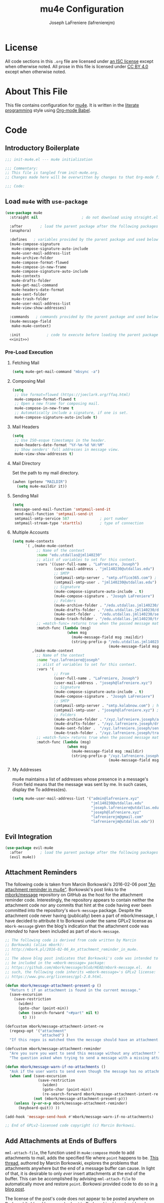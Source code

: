 #+TITLE: mu4e Configuration
#+AUTHOR: Joseph LaFreniere (lafrenierejm)
#+EMAIL: joseph@lafreniere.xyz

* License
  All code sections in this =.org= file are licensed under [[https://gitlab.com/lafrenierejm/dotfiles/blob/master/LICENSE][an ISC license]] except when otherwise noted.
  All prose in this file is licensed under [[https://creativecommons.org/licenses/by/4.0/][CC BY 4.0]] except when otherwise noted.

* About This File
  This file contains configuration for [[http://www.djcbsoftware.nl/code/mu/mu4e.html][mu4e]].
  It is written in the [[https://en.wikipedia.org/wiki/Literate_programming][literate programming]] style using [[http://orgmode.org/worg/org-contrib/babel/][Org-mode Babel]].

* Code
** Introductory Boilerplate
   #+BEGIN_SRC emacs-lisp :tangle yes
;;; init-mu4e.el --- mu4e initialization

;;; Commentary:
;; This file is tangled from init-mu4e.org.
;; Changes made here will be overwritten by changes to that Org-mode file.

;;; Code:
   #+END_SRC

** Load =mu4e= with =use-package=
   #+BEGIN_SRC emacs-lisp :tangle yes :noweb yes
     (use-package mu4e
       :straight nil                    ; do not download using straight.el

       :after        ; load the parent package after the following packages
       (anaphora)

       :defines   ; variables provided by the parent package and used below
       (mu4e-compose-signature
        mu4e-compose-signature-auto-include
        mu4e-user-mail-address-list
        mu4e-archive-folder
        mu4e-compose-format-flowed
        mu4e-compose-in-new-frame
        mu4e-compose-signature-auto-include
        mu4e-contexts
        mu4e-drafts-folder
        mu4e-get-mail-command
        mu4e-headers-date-format
        mu4e-sent-folder
        mu4e-trash-folder
        mu4e-user-mail-address-list
        mu4e-view-show-addresses)

       :commands   ; commands provided by the parent package and used below
       (mu4e-message-field
        make-mu4e-context)

       :init            ; code to execute before loading the parent package
       <<init>>)
   #+END_SRC

*** Pre-Load Execution
    :PROPERTIES:
    :noweb-ref: init
    :END:

**** Fetching Mail
     #+BEGIN_SRC emacs-lisp
       (setq mu4e-get-mail-command "mbsync -a")
     #+END_SRC

**** Composing Mail
     #+BEGIN_SRC emacs-lisp
      (setq
       ;; Use format=flowed (https://joeclark.org/ffaq.html)
       mu4e-compose-format-flowed t
       ;; Open a new frame for composing mail.
       mu4e-compose-in-new-frame t
       ;; Automatically include a signature, if one is set.
       mu4e-compose-signature-auto-include t)
     #+END_SRC

**** Mail Headers
   #+BEGIN_SRC emacs-lisp
     (setq
      ;; Use ISO-esque timestamps in the header.
      mu4e-headers-date-format "%Y-%m-%d %H:%M"
      ;; Show senders' full addresses in message view.
      mu4e-view-show-addresses t)
   #+END_SRC

**** Mail Directory
     Set the path to my mail directory.

     #+BEGIN_SRC emacs-lisp
       (awhen (getenv "MAILDIR")
         (setq mu4e-maildir it))
     #+END_SRC

**** Sending Mail
     #+BEGIN_SRC emacs-lisp
       (setq
        message-send-mail-function 'smtpmail-send-it
        send-mail-function 'smtpmail-send-it
        smtpmail-smtp-service 587              ; port number
        smtpmail-stream-type 'starttls)        ; type of connection
     #+END_SRC

**** Multiple Accounts
     #+BEGIN_SRC emacs-lisp
       (setq mu4e-contexts
             `( ,(make-mu4e-context
                  ;; Name of the context
                  :name "edu.utdallas@jml140230"
                  ;; alist of variables to set for this context.
                  :vars '((user-full-name . "LaFreniere, Joseph")
                          (user-mail-address . "jml140230@utdallas.edu")
                          ;; SMTP
                          (smtpmail-smtp-server . "smtp.office365.com") ; hostname
                          (smtpmail-smtp-user . "jml140230@utdallas.edu") ; username
                          ;; Signature
                          (mu4e-compose-signature-auto-include . t)
                          (mu4e-compose-signature . "Joseph LaFreniere")
                          ;; Folders
                          (mu4e-archive-folder . "/edu.utdallas.jml140230/archive")
                          (mu4e-drafts-folder . "/edu.utdallas.jml140230/draft")
                          (mu4e-sent-folder .  "/edu.utdallas.jml140230/sent")
                          (mu4e-trash-folder . "/edu.utdallas.jml140230/trash"))
                  ;; =match-func= returns true when the passed message matches this context.
                  :match-func (lambda (msg)
                                (when msg
                                  (mu4e-message-field msg :maildir)
                                  (string-prefix-p "/edu.utdallas.jml140230"
                                                   (mu4e-message-field msg :maildir)) )))
                ,(make-mu4e-context
                  ;; Name of the context
                  :name "xyz.lafreniere@joseph"
                  ;; alist of variables to set for this context.
                  :vars '(
                          ;; From
                          (user-full-name . "LaFreniere, Joseph")
                          (user-mail-address . "joseph@lafreniere.xyz")
                          ;; Signature
                          (mu4e-compose-signature-auto-include . t)
                          (mu4e-compose-signature . "Joseph LaFreniere")
                          ;; SMTP
                          (smtpmail-smtp-server . "smtp.kolabnow.com") ; hostname
                          (smtpmail-smtp-user . "joseph@lafreniere.xyz") ; username
                          ;; Folders
                          (mu4e-archive-folder . "/xyz.lafreniere.joseph/archive")
                          (mu4e-drafts-folder . "/xyz.lafreniere.joseph/draft")
                          (mu4e-sent-folder .  "/xyz.lafreniere.joseph/sent")
                          (mu4e-trash-folder . "/xyz.lafreniere.joseph/trash"))
                  ;; =match-func= returns true when the passed message matches this context.
                  :match-func (lambda (msg)
                                (when msg
                                  (mu4e-message-field msg :maildir)
                                  (string-prefix-p "/xyz.lafreniere.joseph"
                                                   (mu4e-message-field msg :maildir)) )))))
     #+END_SRC

**** My Addresses
     mu4e maintains a list of addresses whose presence in a message's From field means that the message was sent by me.
     In such cases, display the To address(es).

     #+BEGIN_SRC emacs-lisp
       (setq mu4e-user-mail-address-list '("admin@lafreniere.xyz"
                                           "jml140230@utdallas.edu"
                                           "joseph.lafreniere@utdallas.edu"
                                           "joseph@lafreniere.xyz"
                                           "lafrenierejm@gmail.com"
                                           "lafrenierejm@utdallas.edu"))
     #+END_SRC

** Evil Integration
   #+BEGIN_SRC emacs-lisp :tangle yes :noweb yes
     (use-package evil-mu4e
       :after        ; load the parent package after the following packages
       (evil mu4e))
   #+END_SRC

** Attachment Reminders
   The following code is taken from Marcin Borkowski's 2016-02-06 post [[http://mbork.pl/2016-02-06_An_attachment_reminder_in_mu4e]["An attachment reminder in mu4e"]].
   Borkowski's post links to the [[https://github.com/mbork/message][mbork/message]] repository on GitHub as the host for the attachment reminder code.
   Interestingly, the repository appears to contain neither the attachment code nor any commits that hint at the code having ever been committed into the repository's =mbork-message= package.
   Despite the attachment code never having (publically) been a part of mbork/message, I have decided to attribute it to Borkowsi under the same GPLv2 license as =mbork-message= given the blog's indication that the attachment code was /intended/ to have been included as part of =mbork-message=.

   #+BEGIN_SRC emacs-lisp :tangle yes
     ;; The following code is derived from code written by Marcin
     ;; Borkowski (alias mbork):
     ;; http://mbork.pl/2016-02-06_An_attachment_reminder_in_mu4e.
     ;;
     ;; The above blog post indicates that Borkowski's code was intended to
     ;; be included in the =mbork-message= package:
     ;; https://github.com/mbork/message/blob/HEAD/mbork-message.el.  As
     ;; such, the following code inherits =mbork-message='s GPLv2 license:
     ;; https://www.gnu.org/licenses/gpl-2.0.html.

     (defun mbork/message-attachment-present-p ()
       "Return t if an attachment is found in the current message."
       (save-excursion
         (save-restriction
           (widen)
           (goto-char (point-min))
           (when (search-forward "<#part" nil t)
             t) )))

     (defcustom mbork/message-attachment-intent-re
       (regexp-opt '("attachment"
                     "attached") )
       "If this regex is matched then the message should have an attachment.")

     (defcustom mbork/message-attachment-reminder
       "Are you sure you want to send this message without any attachment? "
       "The question asked when trying to send a message with a missing attachment.")

     (defun mbork/message-warn-if-no-attachments ()
       "Ask if the user wants to send even though the message has no attachment."
       (when (and (save-excursion
                    (save-restriction
                      (widen)
                      (goto-char (point-min))
                      (re-search-forward mbork/message-attachment-intent-re nil t)))
                  (not (mbork/message-attachment-present-p)))
         (unless (y-or-n-p mbork/message-attachment-reminder)
           (keyboard-quit)) ))

     (add-hook 'message-send-hook #'mbork/message-warn-if-no-attachments)

     ;; End of GPLv2-licensed code copyright (c) Marcin Borkowsi.
   #+END_SRC

** Add Attachments at Ends of Buffers
   =mml-attach-file=, the function used in =mu4e:compose= mode to add attachments to mail, adds the specified file where =point= happens to be.
   [[http://emacs.1067599.n8.nabble.com/Why-does-mml-attach-file-put-the-attachment-at-the-very-end-of-the-message-td373798.html][This thread]], authored by Marcin Borkowski, explores the problems that attachments anywhere but the end of a message buffer can cause.
   In light of that, it is desirable to only /ever/ insert attachments at the end of the buffer.
   This can be accomplished by advising =mml-attach-file= to automatically move and restore =point=.
   Borkowsi provided code to do so in [[http://mbork.pl/2015-11-28_Fixing_mml-attach-file_using_advice][a blog post]].

   The license of the post's code does not appear to be posted anywhere on Borkowski's blog.
   I have reached out to Borkowski asking about how he would like the code to be licensed.

   #+BEGIN_SRC emacs-lisp :tangle yes
     ;; The following code is derived from code written by Marcin Borkowski
     ;; (alias mbork):
     ;; http://mbork.pl/2015-11-28_Fixing_mml-attach-file_using_advice.  I
     ;; am assuming that the code is GPLv2-licensed, in keeping with
     ;; https://github.com/mbork/message/blob/HEAD/mbork-message.el.

     (defun mml-attach-file--go-to-eob (orig-fun &rest args)
       "Go to the end of the buffer before attaching files."
       (save-excursion
         (save-restriction
           (widen)
           (goto-char (point-max))
           (apply orig-fun args))))

     (advice-add 'mml-attach-file :around #'mml-attach-file--go-to-eob)

     ;; End of GPLv2-licensed code copyright (c) Marcin Borkowsi.
   #+END_SRC

** Ending Boilerplate
  #+BEGIN_SRC emacs-lisp :tangle yes
(provide 'init-mu4e)
;;; init-mu4e.el ends here
  #+END_SRC
